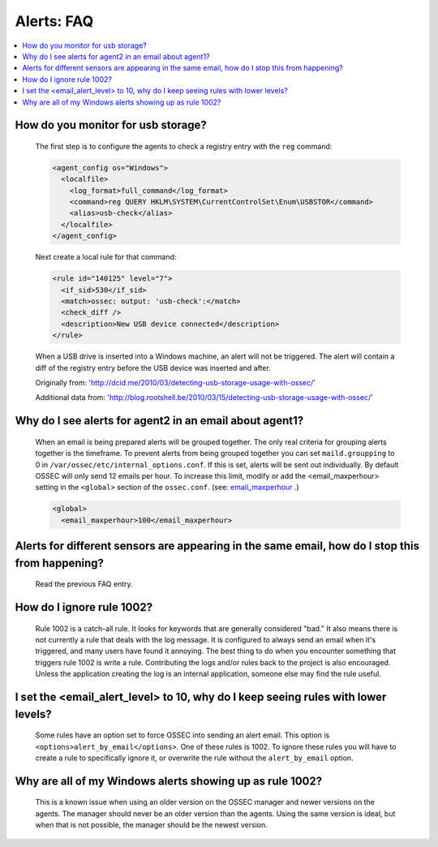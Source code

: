 .. _faq_alerts:

Alerts: FAQ
-------------

.. contents:: 
    :local:

.. _usb_storage:

How do you monitor for usb storage?
^^^^^^^^^^^^^^^^^^^^^^^^^^^^^^^^^^^^^^^^

    The first step is to configure the agents to check a registry entry with the ``reg`` command:

    .. code-block:: xml

      <agent_config os="Windows">
        <localfile>
          <log_format>full_command</log_format>
          <command>reg QUERY HKLM\SYSTEM\CurrentControlSet\Enum\USBSTOR</command>
          <alias>usb-check</alias>
        </localfile>
      </agent_config>

    Next create a local rule for that command:

    .. code-block:: xml

      <rule id="140125" level="7">
        <if_sid>530</if_sid>
        <match>ossec: output: 'usb-check':</match>
        <check_diff />
        <description>New USB device connected</description>
      </rule>

    When a USB drive is inserted into a Windows machine, an alert will not be triggered. 
    The alert will contain a diff of the registry entry before the USB device was inserted and after.


    Originally from: 'http://dcid.me/2010/03/detecting-usb-storage-usage-with-ossec/'

    Additional data from: 'http://blog.rootshell.be/2010/03/15/detecting-usb-storage-usage-with-ossec/'

.. _grouped_email_alerts:

Why do I see alerts for agent2 in an email about agent1?
^^^^^^^^^^^^^^^^^^^^^^^^^^^^^^^^^^^^^^^^^^^^^^^^^^^^^^^^

    When an email is being prepared alerts will be grouped together. The only real criteria for grouping alerts together is the timeframe.
    To prevent alerts from being grouped together you can set ``maild.groupping`` to 0 in ``/var/ossec/etc/internal_options.conf``.
    If this is set, alerts will be sent out individually. By default OSSEC will only send 12 emails per hour.
    To increase this limit, modify or add the <email_maxperhour> setting in the ``<global>`` section of the ``ossec.conf``.
    (see: `email_maxperhour <../syntax/head_ossec_config.global.html#element-email_maxperhour>`_ .)



    .. code-block:: xml

        <global>
          <email_maxperhour>100</email_maxperhour>

.. _herp_derp_grouping:

Alerts for different sensors are appearing in the same email, how do I stop this from happening?
^^^^^^^^^^^^^^^^^^^^^^^^^^^^^^^^^^^^^^^^^^^^^^^^^^^^^^^^^^^^^^^^^^^^^^^^^^^^^^^^^^^^^^^^^^^^^^^^

    Read the previous FAQ entry.



.. _ignore_1002:

How do I ignore rule 1002?
^^^^^^^^^^^^^^^^^^^^^^^^^^

    Rule 1002 is a catch-all rule. It looks for keywords that are generally considered "bad."
    It also means there is not currently a rule that deals with the log message.
    It is configured to always send an email when it's triggered, and many users have found it annoying.
    The best thing to do when you encounter something that triggers rule 1002 is write a rule. 
    Contributing the logs and/or rules back to the project is also encouraged.
    Unless the application creating the log is an internal application, someone else may find the rule useful.


.. _too_many_emails:

I set the <email_alert_level> to 10, why do I keep seeing rules with lower levels?
^^^^^^^^^^^^^^^^^^^^^^^^^^^^^^^^^^^^^^^^^^^^^^^^^^^^^^^^^^^^^^^^^^^^^^^^^^^^^^^^^^

   Some rules have an option set to force OSSEC into sending an alert email. This option is ``<options>alert_by_email</options>``. 
   One of these rules is 1002. To ignore these rules you will have to create a rule to specifically ignore it,
   or overwrite the rule without the ``alert_by_email`` option. 

.. _too_much_1002:

Why are all of my Windows alerts showing up as rule 1002?
^^^^^^^^^^^^^^^^^^^^^^^^^^^^^^^^^^^^^^^^^^^^^^^^^^^^^^^^^

   This is a known issue when using an older version on the OSSEC manager and newer versions on the agents.
   The manager should never be an older version than the agents. Using the same version is ideal, but when 
   that is not possible, the manager should be the newest version.




